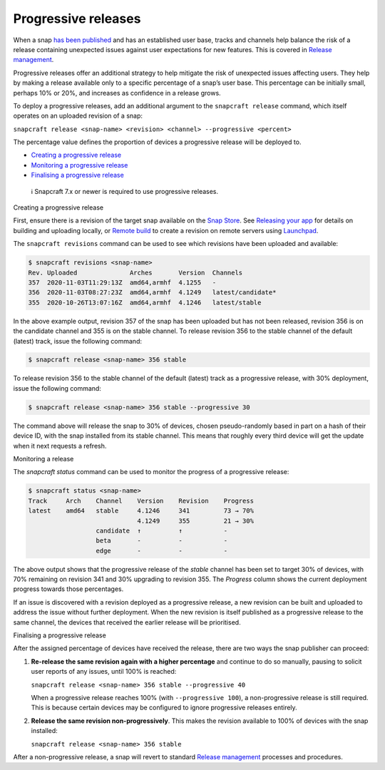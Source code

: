 .. 20913.md

.. \_progressive-releases:

Progressive releases
====================

When a snap `has been published <releasing-your-app.md>`__ and has an established user base, tracks and channels help balance the risk of a release containing unexpected issues against user expectations for new features. This is covered in `Release management <https://snapcraft.io/docs/release-management>`__.

Progressive releases offer an additional strategy to help mitigate the risk of unexpected issues affecting users. They help by making a release available only to a specific percentage of a snap’s user base. This percentage can be initially small, perhaps 10% or 20%, and increases as confidence in a release grows.

To deploy a progressive releases, add an additional argument to the ``snapcraft release`` command, which itself operates on an uploaded revision of a snap:

``snapcraft release <snap-name> <revision> <channel> --progressive <percent>``

The percentage value defines the proportion of devices a progressive release will be deployed to.

-  `Creating a progressive release <#progressive-releases-heading--creating>`__
-  `Monitoring a progressive release <#progressive-releases-heading--monitoring>`__
-  `Finalising a progressive release <#progressive-releases-heading--finalising>`__

..

   ℹ Snapcraft 7.x or newer is required to use progressive releases.

.. raw:: html

   <h2 id="progressive-releases-heading--creating">

Creating a progressive release

.. raw:: html

   </h2>

First, ensure there is a revision of the target snap available on the `Snap Store <https://snapcraft.io/store>`__. See `Releasing your app <releasing-your-app.md>`__ for details on building and uploading locally, or `Remote build <remote-build.md>`__ to create a revision on remote servers using `Launchpad <https://launchpad.net/>`__.

The ``snapcraft revisions`` command can be used to see which revisions have been uploaded and available:

.. code:: bash

   $ snapcraft revisions <snap-name>
   Rev. Uploaded              Arches       Version  Channels
   357  2020-11-03T11:29:13Z  amd64,armhf  4.1255   -
   356  2020-11-03T08:27:23Z  amd64,armhf  4.1249   latest/candidate*
   355  2020-10-26T13:07:16Z  amd64,armhf  4.1246   latest/stable

In the above example output, revision 357 of the snap has been uploaded but has not been released, revision 356 is on the candidate channel and 355 is on the stable channel. To release revision 356 to the stable channel of the default (latest) track, issue the following command:

.. code:: bash

   $ snapcraft release <snap-name> 356 stable

To release revision 356 to the stable channel of the default (latest) track as a progressive release, with 30% deployment, issue the following command:

.. code:: bash

   $ snapcraft release <snap-name> 356 stable --progressive 30

The command above will release the snap to 30% of devices, chosen pseudo-randomly based in part on a hash of their device ID, with the snap installed from its stable channel. This means that roughly every third device will get the update when it next requests a refresh.

.. raw:: html

   <h2 id="progressive-releases-heading--monitoring">

Monitoring a release

.. raw:: html

   </h2>

The *snapcraft status* command can be used to monitor the progress of a progressive release:

.. code:: bash

   $ snapcraft status <snap-name>
   Track     Arch    Channel    Version    Revision    Progress
   latest    amd64   stable     4.1246     341         73 → 70%
                                4.1249     355         21 → 30%
                     candidate  ↑          ↑           -
                     beta       -          -           -
                     edge       -          -           -

The above output shows that the progressive release of the *stable* channel has been set to target 30% of devices, with 70% remaining on revision 341 and 30% upgrading to revision 355. The *Progress* column shows the current deployment progress towards those percentages.

If an issue is discovered with a revision deployed as a progressive release, a new revision can be built and uploaded to address the issue without further deployment. When the new revision is itself published as a progressive release to the same channel, the devices that received the earlier release will be prioritised.

.. raw:: html

   <h2 id="progressive-releases-heading--finalising">

Finalising a progressive release

.. raw:: html

   </h2>

After the assigned percentage of devices have received the release, there are two ways the snap publisher can proceed:

1. **Re-release the same revision again with a higher percentage** and continue to do so manually, pausing to solicit user reports of any issues, until 100% is reached:

   ``snapcraft release <snap-name> 356 stable --progressive 40``

   When a progressive release reaches 100% (with ``--progressive 100``), a non-progressive release is still required. This is because certain devices may be configured to ignore progressive releases entirely.

2. **Release the same revision non-progressively**. This makes the revision available to 100% of devices with the snap installed:

   ``snapcraft release <snap-name> 356 stable``

After a non-progressive release, a snap will revert to standard `Release management <https://snapcraft.io/docs/release-management>`__ processes and procedures.
